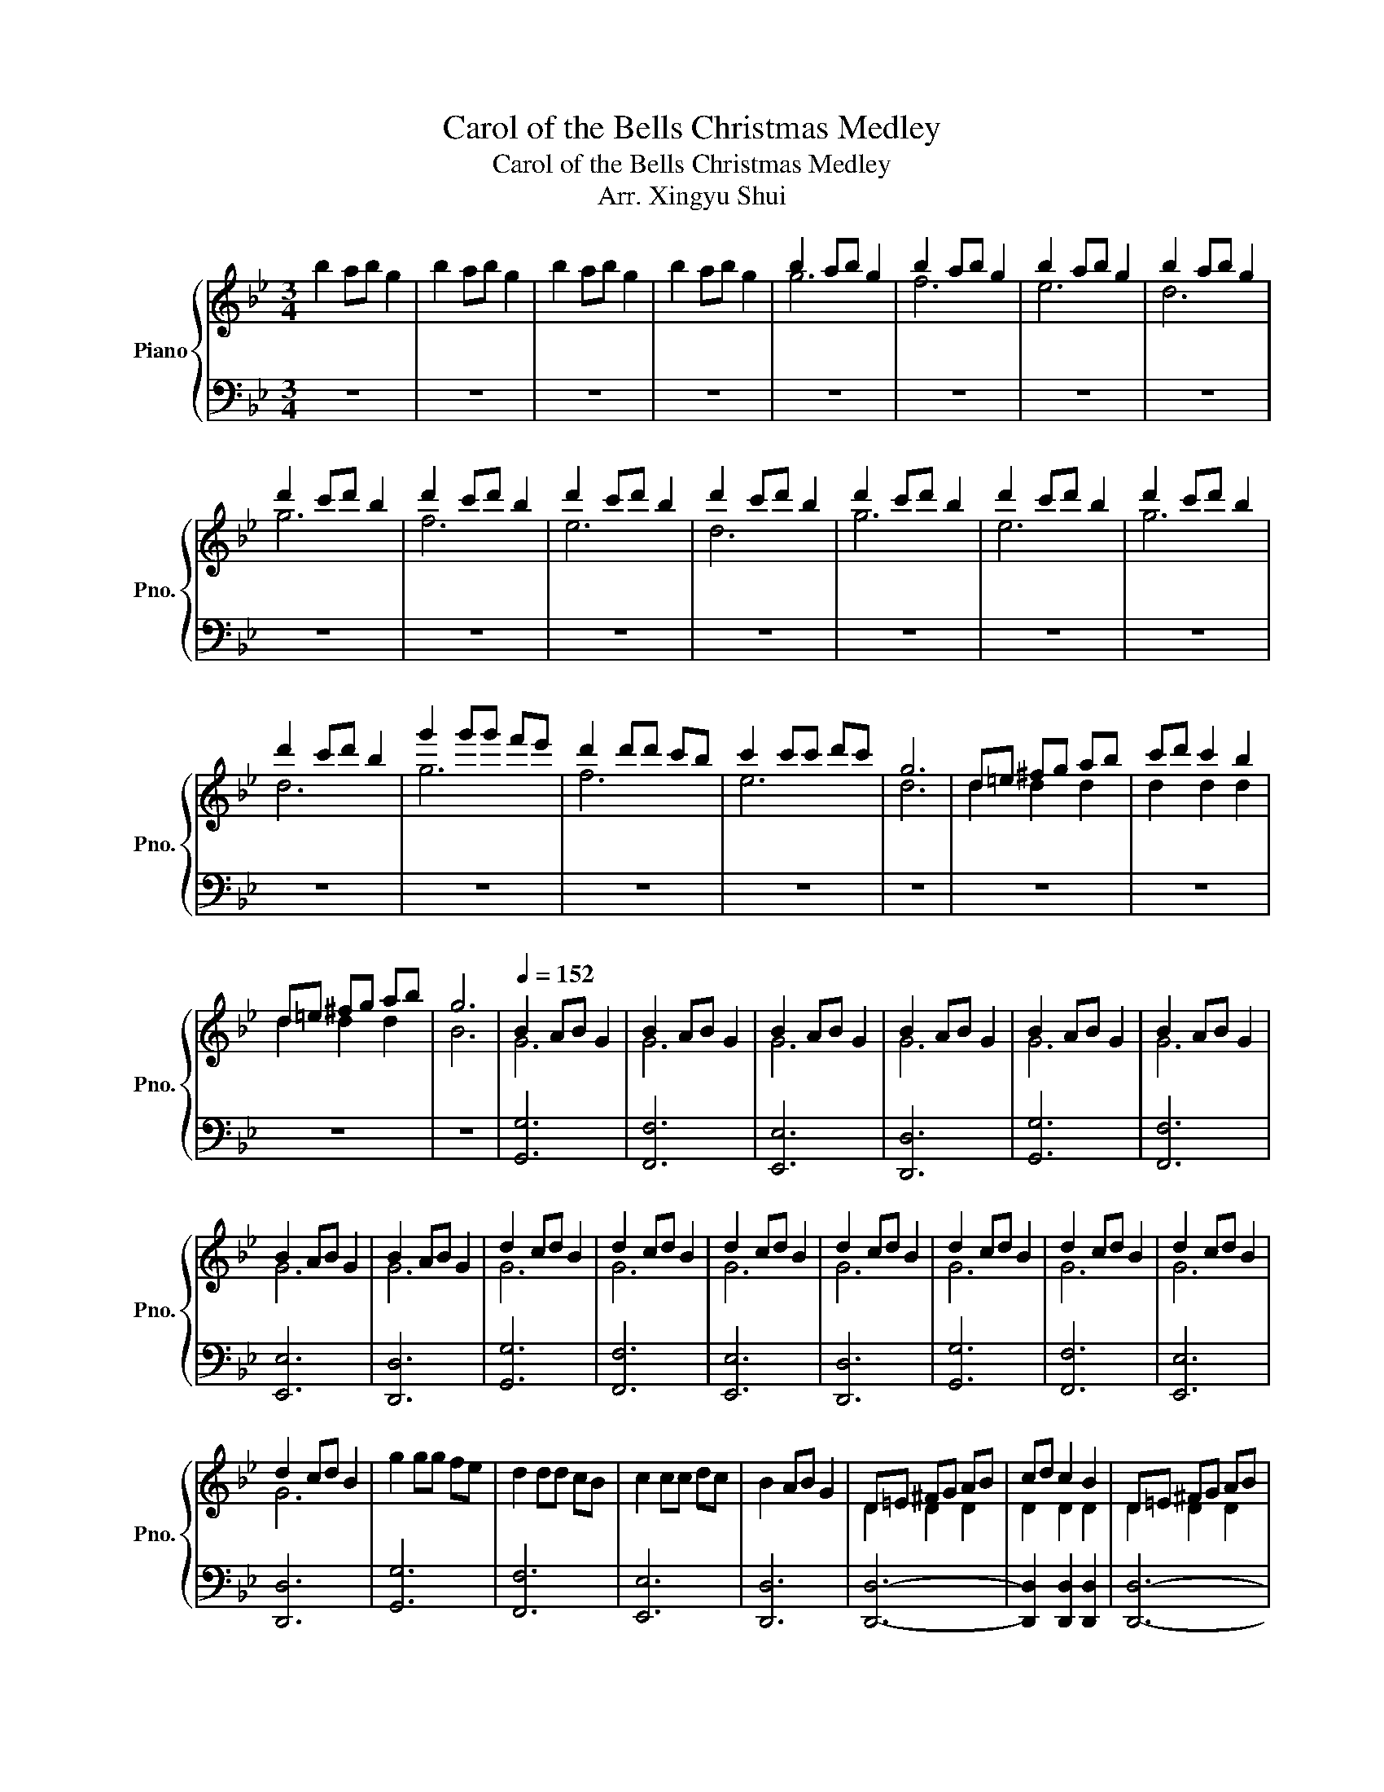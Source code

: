 X:1
T:Carol of the Bells Christmas Medley
T:Carol of the Bells Christmas Medley
T:Arr. Xingyu Shui
%%score { ( 1 3 ) | 2 }
L:1/8
M:3/4
K:Bb
V:1 treble nm="Piano" snm="Pno."
V:3 treble 
V:2 bass 
V:1
 b2 ab g2 | b2 ab g2 | b2 ab g2 | b2 ab g2 | b2 ab g2 | b2 ab g2 | b2 ab g2 | b2 ab g2 | %8
 d'2 c'd' b2 | d'2 c'd' b2 | d'2 c'd' b2 | d'2 c'd' b2 | d'2 c'd' b2 | d'2 c'd' b2 | d'2 c'd' b2 | %15
 d'2 c'd' b2 | g'2 g'g' f'e' | d'2 d'd' c'b | c'2 c'c' d'c' | g6 | d=e ^fg ab | c'd' c'2 b2 | %22
 d=e ^fg ab | g6 |[Q:1/4=152] B2 AB G2 | B2 AB G2 | B2 AB G2 | B2 AB G2 | B2 AB G2 | B2 AB G2 | %30
 B2 AB G2 | B2 AB G2 | d2 cd B2 | d2 cd B2 | d2 cd B2 | d2 cd B2 | d2 cd B2 | d2 cd B2 | d2 cd B2 | %39
 d2 cd B2 | g2 gg fe | d2 dd cB | c2 cc dc | B2 AB G2 | D=E ^FG AB | cd c2 B2 | D=E ^FG AB | %47
 cd c2 !fermata!B2 |[Q:1/4=172] B2 AB G2 | B2 AB G2 | B2 AB G2 | B2 AB G2 | B2 AB G2 | B2 AB G2 | %54
 B2 AB G2 | B2 AB G2 | d2 cd B2 | d2 cd B2 | d2 cd B2 | d2 cd B2 | d2 cd B2 | d2 cd B2 | d2 cd B2 | %63
 d2 cd B2 | [Bg]2 gg fe | [Fd]2 dd cB | [Ec]2 cc dc | [GB]2 AB G2 | D=E ^FG AB | cd c2 B2 | %70
 D=E ^FG AB | cd c2 BA | G3 [Gd]3 | [Bd]3 [Ac]3 | [GB]3 [FA]3 | [EG]3 F3 | [EG]3 [FA]3 | %77
 [GB]3 [Gc]3 | [^FAd]6- | [FAd]3 c BA | G3 [Gd]3 | [Bd]3 [Ac]3 | [GB]3 [FA]3 | [EG]3 F3 | %84
 [EG]3 [FA]3 | [GB]3 [Gc]3 | [^FAd]6- | [FAd]3 [Ad]3 | [Ge]3 [Gc]3 | [Gd]3 [Ge]3 | [Af]3 [Ag]3 | %91
 [Ad]3 [Ac]3 | [GB]3 [EG]3 | [EA]3 [EB]3 | [Dc]6 | [GB]3 [Ac]3 | [Bd]6 | [ce]3 [Bd]3 | %98
 [^Fd]3 [Fc]3 | [^FB]3 [FA]3 | [B,DG]6 | [GB]2 [FA]2 [EG]2 | [Dc]6 | [GB]3 [Ac]3 | [Bd]3 [ce]3 | %105
 [df]3 [Bg]3 | [^Fd]3 [Fc]3 | [^FB]3 [FA]3 | [GB]D [GB]D [GA]D | [GB]D [GB]D [GA]D | %110
 [GB]D [GB]D [GA]D | [GB]D [GB]D GD | [Bd]G [Bd]G [Bc]G | [Bd]G [Bd]G [Bc]G | [Bd]G [Bd]G [Bc]G | %115
 [Bd]G [Bd]G BG | gG gG fe | dG dG cB | cD cD dc | [GB]D [FA]D [DG]2 | D=E ^FG AB | cd c2 B2 | %122
 D=E ^FG AB | cd c2 G2 | [GB]3 [Gd]3 | [Fd]3 [Fd]3 | [Ec]3 [Ge]3 | [Fd]3 [Ec]3 | [EB]6- | %129
 [EB]3 [Fc]3 | [Gd]3 [GB]3 | [EG]3 [EB]3 | [Dc]3 [FA]3 | [EG]3 [DF]3 | [EG]6- | [EG]3 c3 | %136
 [Gc]3 [DG]3 | [FG]3 [FA]3 | [EB]6 | [DA]3 [DG]3 | [A,CF]6- | [A,CF]3 [Bf]3 | [Af]6- | [Af]3 d3 | %144
 [Gd]6- | [Gd]3 [Fd]3 | [Ec]3 [Ge]3 | [Bd]3 [Ac]3 | [GB-]6 | [EB]3 [Ac]3 | [Gd]3 [GB]3 | %151
 [EG]3 [EB]3 | [Dc]3 [FA]3 | [EG]3 [DF]3 | [GB]D AB GD | [GB]D AB GD | [GB]D AB GD | [GB]D AB GD | %158
 [Bd]G cd BD | [Bd]G cd BD | [Bd]G cd BD | [Bd]G cd BD | gG fg fe | dG cd cB | cD Bc BA | %165
 [GB]D AB [DG]2 | D=E ^FG AB | cd c2 B2 | D=E ^FG AB | cd e2 a2 | [Bgb]6- | [Bgb]3 [Aa]2 [Gg] | %172
 [Afa]6- | [Afa]3 [Aa]3 | [cgc']6- | [cgc']2 [dg] [dg]2 [cg] | [Bgb]6 | [Bgb]4 [Bb]2 | [dbd']6 | %179
 [fac']4 [Af]2 | [Bgb]6 | [cfa]4 [Gg]2 | [Fdf]6- | [Fdf]2 [df] [cg]2 [Bf] | [Fdf]6- | %185
 [Fdf]4 [Bb]2 | [fac']6- | [fac']4 [Af]2 | [dbd']6- | [dbd']4 [cc']2 | [dgb]6 | %191
 [dfa]2 [dfb]2 [dfc']2 | [Bdgb]2 ab [Bdg]2 | [Bgb]d ab [Bdg]2 | [Bgb]d ab [Bg]d | %195
 [Bgb]d [fa]d [eg]B | [dbd']g [dac']g [db]g | [dbd']g c'd' [db]g | [dbd']g c'd' [dgb]2 | %199
 [dgbd']2 c'd' [dgb]2 | [gbd'g']2 gg' f'e' | [dbd']g bd' c'b | [dac']g ac' ba | [GBg]d BA G2 | %204
 D=E ^FG AB | cd c2 B2 | D=E ^FG AB | cd c2 B2 | DE =EF ^FG | ^GA B=B c^c | %210
 [Dd][Ee] [=E=e][Ff] [^F^f][Gg] | [^G^g][Aa] [Bb][=B=b] [cc'][^c^c'] | %212
 [dd'][=e=e'] [^f^f'][gg'] [aa'][bb'] | [dd'][=e=e'] [^f^f'][gg'] [aa'][bb'] | %214
 [dd'][=e=e'] [^f^f'][gg'] [aa']!~(![bb'] | z6 |] %216
V:2
 z6 | z6 | z6 | z6 | z6 | z6 | z6 | z6 | z6 | z6 | z6 | z6 | z6 | z6 | z6 | z6 | z6 | z6 | z6 | %19
 z6 | z6 | z6 | z6 | z6 | [G,,G,]6 | [F,,F,]6 | [E,,E,]6 | [D,,D,]6 | [G,,G,]6 | [F,,F,]6 | %30
 [E,,E,]6 | [D,,D,]6 | [G,,G,]6 | [F,,F,]6 | [E,,E,]6 | [D,,D,]6 | [G,,G,]6 | [F,,F,]6 | [E,,E,]6 | %39
 [D,,D,]6 | [G,,G,]6 | [F,,F,]6 | [E,,E,]6 | [D,,D,]6 | [D,,D,]6- | [D,,D,]2 [D,,D,]2 [D,,D,]2 | %46
 [D,,D,]6- | [D,,D,]2 [D,,D,]2 [D,,D,]2 | G,,G,, G,G,, G,,G, | F,,F,, F,F,, F,,F, | %50
 E,,E,, E,E,, E,,E, | D,,D,, D,D,, D,,D, | E,,E,, E,E,, E,,E, | G,,G,, G,G,, G,,G, | %54
 E,,E,, E,E,, E,,E, | D,,D,, D,D,, D,,D, | G,,G,, G,G,, G,,G, | F,,F,, F,F,, F,,F, | %58
 E,,E,, E,E,, E,,E, | D,,D,, D,D,, D,,D, | E,,E,, E,E,, E,,E, | G,,G,, G,G,, G,,G, | %62
 E,,E,, E,E,, E,,E, | D,,D,, D,D,, D,,D, | G,,G,, G,G,, G,,G, | F,,F,, F,F,, F,,F, | %66
 E,,E,, E,E,, E,,E, | G,,G,, G,G,, G,,G, | D,,D,, D,D,, D,,D, | D,,D, [=E,,D,]2 [^F,,D,]2 | %70
 D,,D,, D,D,, D,,D, | D,,D, [=E,,D,]2 [^F,,D,]2 | G,,G,, G,G,, G,,G, | F,,F,, F,F,, F,,F, | %74
 E,,E,, E,E,, E,,E, | D,,D,, D,D,, D,,D, | E,,E,, E,E,, E,,E, | G,,G,, G,G,, G,,G, | %78
 D,,D,, D,D,, D,,D, | D,,D,, D,D,, D,,D, | G,,G,, G,G,, G,,G, | F,,F,, F,F,, F,,F, | %82
 E,,E,, E,E,, E,,E, | D,,D,, D,D,, D,,D, | E,,E,, E,E,, E,,E, | G,,G,, G,G,, G,,G, | %86
 D,,D,, D,D,, D,,D, | D,,D,, D,D,, D,,D, | C,,C,, C,C,, C,,C, | E,,E,, E,E,, E,,E, | %90
 G,,G,, G,G,, G,,G, | G,,G,, G,G,, G,,G, | E,,E,, E,E,, E,,E, | E,,E,, E,E,, E,,E, | %94
 D,,D,, D,D,, D,,D, | D,,D,, D,D,, D,,D, | G,,G,, G,G,, G,,G, | G,,G,, G,G,, G,,G, | %98
 D,,D,, D,D,, D,,D, | D,,D,, D,D,, D,,D, | G,,G,, G,G,, G,,G, | E,,E,, E,E,, E,,E, | %102
 D,,D,, D,D,, D,,D, | D,,D,, D,D,, D,,D, | G,,G,, G,G,, G,,G, | G,,G,, G,G,, G,,G, | %106
 D,,D,, D,D,, D,,D, | D,,D,, D,D,, D,,D, | G,,G,, G,G,, G,,G, | F,,F,, F,F,, F,,F, | %110
 E,,E,, E,E,, E,,E, | D,,D,, D,D,, D,,D, | G,,G,, G,G,, G,,G, | F,,F,, F,F,, F,,F, | %114
 E,,E,, E,E,, E,,E, | D,,D,, D,D,, D,,D, | G,,G,, G,G,, G,,G, | F,,F,, F,F,, F,,F, | %118
 E,,E,, E,E,, E,,E, | G,,G,, G,G,, G,,G, | D,,D,, D,D,, D,,D, | D,,D, [=E,,D,]2 [^F,,D,]2 | %122
 D,,D,, D,D,, D,,D, | D,,D, [=E,,D,]2 [^F,,D,]2 | G,,G,, G,G,, G,,G, | F,,F,, F,F,, F,,F, | %126
 E,,E,, E,E,, E,,E, | D,,D,, D,D,, D,,D, | E,,E,, E,E,, E,,E, | E,,E,, E,E,, E,,E,, | %130
 G,,G,, G,G,, G,,G, | E,,E,, E,E,, E,,E, | D,,D,, D,D,, D,,D, | D,,D,, D,D,, D,,D, | %134
 E,,E,, E,E,, E,,E, | E,,E,, E,E,, E,,E, | G,,G,, G,G,, G,,G, | F,,F,, F,F,, F,,F, | %138
 E,,E,, E,E,, E,,E, | D,,D,, D,D,, D,,D, | F,,F,, F,F,, F,,F, | A,,A,, A,A,, A,,A, | %142
 F,,F,, F,F,, F,,F, | A,,A,, A,A,, A,,A, | G,,G,, G,G,, G,,G, | F,,F,, F,F,, F,,F, | %146
 E,,E,, E,E,, E,,E, | D,,D,, D,D,, D,,D, | G,,G,, G,G,, G,,G, | E,,E,, E,E,, E,,E, | %150
 G,,G,, G,G,, G,,G, | E,,E,, E,E,, E,,E, | D,,D,, D,D,, D,,D, | D,,D,, D,D,, D,,D, | %154
 G,,G,, G,G,, G,,G, | F,,F,, F,F,, F,,F, | E,,E,, E,E,, E,,E, | D,,D,, D,D,, D,,D, | %158
 G,,G,, G,G,, G,,G, | F,,F,, F,F,, F,,F, | E,,E,, E,E,, E,,E, | D,,D,, D,D,, D,,D, | %162
 G,,G,, G,G,, G,,G, | F,,F,, F,F,, F,,F, | E,,E,, E,E,, E,,E, | G,,G,, G,G,, G,,G, | %166
 D,,D,, D,D,, D,,D, | D,,D, [=E,,D,]2 [^F,,D,]2 | D,,D,, D,D,, D,,D, | D,,D, [=E,,D,]2 [^F,,D,]2 | %170
 G,,G,, G,G,, G,,G, | G,,G,, G,G,, G,,G, | F,,F,, F,F,, F,,F, | F,,F,, F,F,, F,,F, | %174
 E,,E,, E,E,, E,,E, | E,,E,, E,E,, E,,E, | G,,G,, G,G,, G,,G, | G,,G,, G,G,, G,,G, | %178
 B,,B,, B,B,, B,,B, | F,,F,, F,F,, F,,F, | G,,G,, G,G,, G,,G, | F,,F,, F,F,, F,,F, | %182
 B,,B,, B,B,, B,,B, | F,,F,, F,F,, F,,F, | B,,B,, B,B,, B,,B, | B,,B,, B,B,, B,,B, | %186
 F,,F,, F,F,, F,,F, | F,,F,, F,F,, F,,F, | B,,B,, B,B,, B,,B, | B,,B,, B,B,, B,,B, | %190
 G,,G,, G,G,, G,,G, | F,,F,, F,F,, F,,F, | G,,G,, G,G,, G,,G, | F,,F,, F,F,, F,,F, | %194
 E,,E,, E,E,, E,,E, | D,,D,, D,D,, D,,D, | G,,G,, G,G,, G,,G, | F,,F,, F,F,, F,,F, | %198
 E,,E,, E,E,, E,,E, | D,,D,, D,D,, D,,D, | G,,G,, G,G,, G,,G, | F,,F,, F,F,, F,,F, | %202
 E,,E,, E,E,, E,,E, | G,,G,, G,G,, G,,G, | D,,D,, D,D,, D,,D, | D,,D, [=E,,D,]2 [^F,,D,]2 | %206
 D,,D,, D,D,, D,,D, | D,,D, [=E,,D,]2 [^F,,D,]2 | D,,D,, D,D,, D,,D, | D,,D,, D,D,, D,,D, | %210
 [D,,D,][D,,D,] [D,,D,][D,,D,] [D,,D,][D,,D,] | [D,,D,][D,,D,] [D,,D,][D,,D,] [D,,D,][D,,D,] | %212
 [D,A,D]2 [D,A,D]2 [D,A,D]2 | [D,A,D]2 [D,A,D]2 [D,A,D]2 | [D,A,D]2 [D,A,D]2 [D,A,D]2 | %215
 !~)![G,,,G,,]2 z4 |] %216
V:3
 x6 | x6 | x6 | x6 | g6 | f6 | e6 | d6 | g6 | f6 | e6 | d6 | g6 | e6 | g6 | d6 | g6 | f6 | e6 | %19
 d6 | d2 d2 d2 | d2 d2 d2 | d2 d2 d2 | B6 | G6 | G6 | G6 | G6 | G6 | G6 | G6 | G6 | G6 | G6 | G6 | %35
 G6 | G6 | G6 | G6 | G6 | x6 | x6 | x6 | x6 | D2 D2 D2 | D2 D2 D2 | D2 D2 D2 | D2 D2 D2 | G6 | G6 | %50
 G6 | G6 | G6 | G6 | G6 | G6 | G6 | G6 | G6 | G6 | G6 | G6 | G6 | G6 | x6 | x6 | x6 | x6 | %68
 D2 D2 D2 | D2 D2 D2 | D2 D2 D2 | D2 D2 D2 | x6 | x6 | x6 | x6 | x6 | x6 | x6 | x6 | x6 | x6 | x6 | %83
 x6 | x6 | x6 | x6 | x6 | x6 | x6 | x6 | x6 | x6 | x6 | x6 | x6 | x6 | x6 | x6 | x6 | x6 | x6 | %102
 x6 | x6 | x6 | x6 | x6 | x6 | x6 | x6 | x6 | x6 | x6 | x6 | x6 | x6 | x6 | x6 | x6 | x6 | %120
 D2 D2 D2 | D2 D2 D2 | D2 D2 D2 | D2 D2 D2 | x6 | x6 | x6 | x6 | x6 | x6 | x6 | x6 | x6 | x6 | x6 | %135
 x6 | x6 | x6 | x6 | x6 | x6 | x6 | x6 | x6 | x6 | x6 | x6 | x6 | x6 | x6 | x6 | x6 | x6 | x6 | %154
 x6 | x6 | x6 | x6 | x6 | x6 | x6 | x6 | x6 | x6 | x6 | x6 | D2 D2 D2 | D2 D2 D2 | D2 D2 D2 | %169
 D2 A2 d2 | x6 | x6 | x6 | x6 | x6 | x6 | x6 | x6 | x6 | x6 | x6 | x6 | x6 | x6 | x6 | x6 | x6 | %187
 x6 | x6 | x6 | x6 | x6 | x6 | x6 | x6 | x6 | x6 | x6 | x6 | x6 | x6 | x6 | x6 | x6 | D2 D2 D2 | %205
 D2 D2 D2 | D2 D2 D2 | D2 D2 D2 | x6 | x6 | x6 | x6 | x6 | x6 | x6 | x6 |] %216

